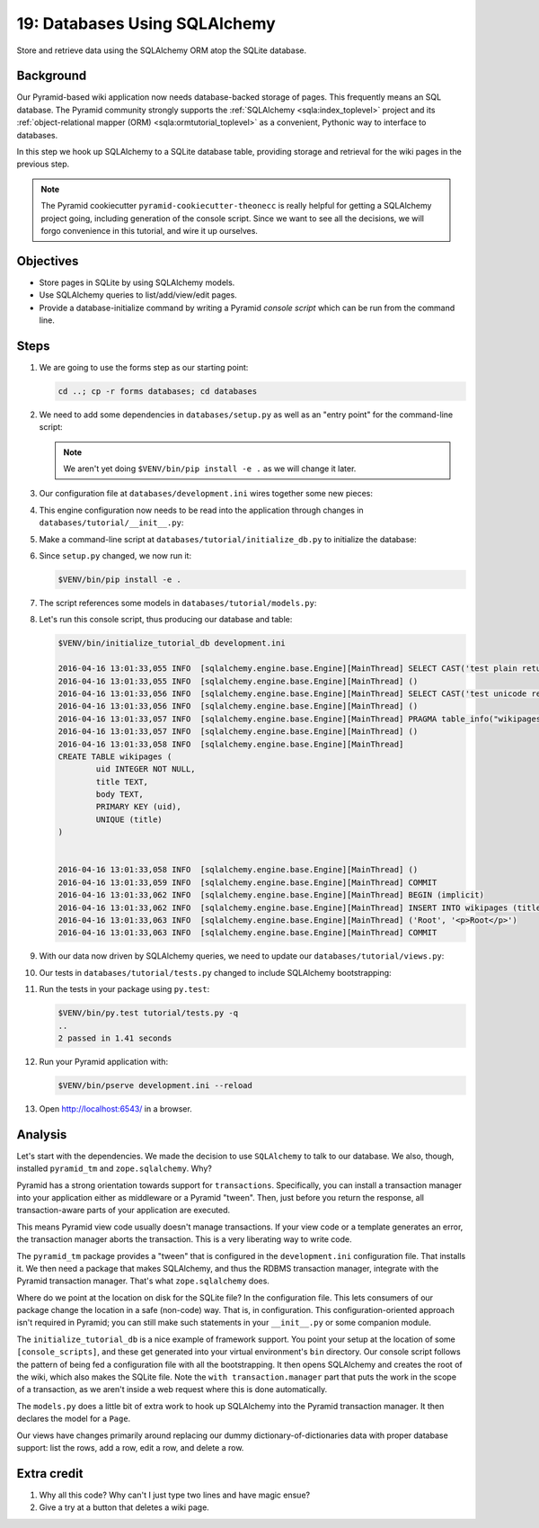 .. _qtut_databases:

==============================
19: Databases Using SQLAlchemy
==============================

Store and retrieve data using the SQLAlchemy ORM atop the SQLite database.


Background
==========

Our Pyramid-based wiki application now needs database-backed storage of pages.
This frequently means an SQL database. The Pyramid community strongly supports
the :ref:`SQLAlchemy <sqla:index_toplevel>` project and its
:ref:`object-relational mapper (ORM) <sqla:ormtutorial_toplevel>` as a
convenient, Pythonic way to interface to databases.

In this step we hook up SQLAlchemy to a SQLite database table, providing
storage and retrieval for the wiki pages in the previous step.

.. note::

    The Pyramid cookiecutter ``pyramid-cookiecutter-theonecc`` is really
    helpful for getting a SQLAlchemy project going, including generation of
    the console script. Since we want to see all the decisions, we will forgo
    convenience in this tutorial, and wire it up ourselves.


Objectives
==========

- Store pages in SQLite by using SQLAlchemy models.

- Use SQLAlchemy queries to list/add/view/edit pages.

- Provide a database-initialize command by writing a Pyramid *console script*
  which can be run from the command line.


Steps
=====

#. We are going to use the forms step as our starting point:

   .. code-block:: bash

       cd ..; cp -r forms databases; cd databases

#. We need to add some dependencies in ``databases/setup.py`` as well as an
   "entry point" for the command-line script:

   .. literalinclude:: databases/setup.py
    :linenos:

   .. note::

     We aren't yet doing ``$VENV/bin/pip install -e .`` as we will change it
     later.

#. Our configuration file at ``databases/development.ini`` wires together some
   new pieces:

   .. literalinclude:: databases/development.ini
       :language: ini

#. This engine configuration now needs to be read into the application through
   changes in ``databases/tutorial/__init__.py``:

   .. literalinclude:: databases/tutorial/__init__.py
       :linenos:

#. Make a command-line script at ``databases/tutorial/initialize_db.py`` to
   initialize the database:

   .. literalinclude:: databases/tutorial/initialize_db.py
       :linenos:

#. Since ``setup.py`` changed, we now run it:

   .. code-block:: bash

       $VENV/bin/pip install -e .

#. The script references some models in ``databases/tutorial/models.py``:

   .. literalinclude:: databases/tutorial/models.py
       :linenos:

#. Let's run this console script, thus producing our database and table:

   .. code-block:: bash

       $VENV/bin/initialize_tutorial_db development.ini

       2016-04-16 13:01:33,055 INFO  [sqlalchemy.engine.base.Engine][MainThread] SELECT CAST('test plain returns' AS VARCHAR(60)) AS anon_1
       2016-04-16 13:01:33,055 INFO  [sqlalchemy.engine.base.Engine][MainThread] ()
       2016-04-16 13:01:33,056 INFO  [sqlalchemy.engine.base.Engine][MainThread] SELECT CAST('test unicode returns' AS VARCHAR(60)) AS anon_1
       2016-04-16 13:01:33,056 INFO  [sqlalchemy.engine.base.Engine][MainThread] ()
       2016-04-16 13:01:33,057 INFO  [sqlalchemy.engine.base.Engine][MainThread] PRAGMA table_info("wikipages")
       2016-04-16 13:01:33,057 INFO  [sqlalchemy.engine.base.Engine][MainThread] ()
       2016-04-16 13:01:33,058 INFO  [sqlalchemy.engine.base.Engine][MainThread]
       CREATE TABLE wikipages (
               uid INTEGER NOT NULL,
               title TEXT,
               body TEXT,
               PRIMARY KEY (uid),
               UNIQUE (title)
       )


       2016-04-16 13:01:33,058 INFO  [sqlalchemy.engine.base.Engine][MainThread] ()
       2016-04-16 13:01:33,059 INFO  [sqlalchemy.engine.base.Engine][MainThread] COMMIT
       2016-04-16 13:01:33,062 INFO  [sqlalchemy.engine.base.Engine][MainThread] BEGIN (implicit)
       2016-04-16 13:01:33,062 INFO  [sqlalchemy.engine.base.Engine][MainThread] INSERT INTO wikipages (title, body) VALUES (?, ?)
       2016-04-16 13:01:33,063 INFO  [sqlalchemy.engine.base.Engine][MainThread] ('Root', '<p>Root</p>')
       2016-04-16 13:01:33,063 INFO  [sqlalchemy.engine.base.Engine][MainThread] COMMIT

#. With our data now driven by SQLAlchemy queries, we need to update our
   ``databases/tutorial/views.py``:

   .. literalinclude:: databases/tutorial/views.py
       :linenos:

#. Our tests in ``databases/tutorial/tests.py`` changed to include SQLAlchemy
   bootstrapping:

   .. literalinclude:: databases/tutorial/tests.py
       :linenos:

#. Run the tests in your package using ``py.test``:

   .. code-block:: bash

       $VENV/bin/py.test tutorial/tests.py -q
       ..
       2 passed in 1.41 seconds

#. Run your Pyramid application with:

   .. code-block:: bash

       $VENV/bin/pserve development.ini --reload

#. Open http://localhost:6543/ in a browser.


Analysis
========

Let's start with the dependencies. We made the decision to use ``SQLAlchemy``
to talk to our database. We also, though, installed ``pyramid_tm`` and
``zope.sqlalchemy``. Why?

Pyramid has a strong orientation towards support for ``transactions``.
Specifically, you can install a transaction manager into your application
either as middleware or a Pyramid "tween". Then, just before you return the
response, all transaction-aware parts of your application are executed.

This means Pyramid view code usually doesn't manage transactions. If your view
code or a template generates an error, the transaction manager aborts the
transaction. This is a very liberating way to write code.

The ``pyramid_tm`` package provides a "tween" that is configured in the
``development.ini`` configuration file. That installs it. We then need a
package that makes SQLAlchemy, and thus the RDBMS transaction manager,
integrate with the Pyramid transaction manager. That's what ``zope.sqlalchemy``
does.

Where do we point at the location on disk for the SQLite file? In the
configuration file. This lets consumers of our package change the location in a
safe (non-code) way. That is, in configuration. This configuration-oriented
approach isn't required in Pyramid; you can still make such statements in your
``__init__.py`` or some companion module.

The ``initialize_tutorial_db`` is a nice example of framework support. You
point your setup at the location of some ``[console_scripts]``, and these get
generated into your virtual environment's ``bin`` directory. Our console script
follows the pattern of being fed a configuration file with all the
bootstrapping. It then opens SQLAlchemy and creates the root of the wiki, which
also makes the SQLite file. Note the ``with transaction.manager`` part that
puts the work in the scope of a transaction, as we aren't inside a web request
where this is done automatically.

The ``models.py`` does a little bit of extra work to hook up SQLAlchemy into
the Pyramid transaction manager. It then declares the model for a ``Page``.

Our views have changes primarily around replacing our dummy
dictionary-of-dictionaries data with proper database support: list the rows,
add a row, edit a row, and delete a row.


Extra credit
============

#. Why all this code? Why can't I just type two lines and have magic ensue?

#. Give a try at a button that deletes a wiki page.
